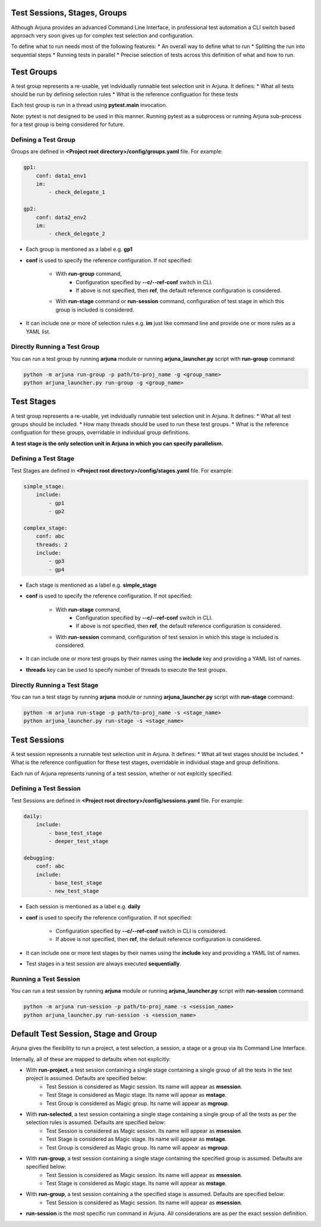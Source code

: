 .. _sessions_stages_groups:


Test **Sessions**, **Stages**, **Groups**
=========================================

Although Arjuna provides an advanced Command Line Interface, in professional test automation a CLI switch based approach very soon gives up for complex test selection and configuration.

To define what to run needs most of the following features:
* An overall way to define what to run
* Splitting the run into sequential steps
* Running tests in parallel
* Precise selection of tests across this definition of what and how to run.


**Test Groups**
===============

A test group represents a re-usable, yet indvidually runnable test selection unit in Arjuna. It defines:
* What all tests should be run by defining selection rules
* What is the reference configuation for these tests

Each test group is run in a thread using **pytest.main** invocation.

Note: pytest is not designed to be used in this manner. Running pytest as a subprocess or running Arjuna sub-process for a test group is being considered for future.

Defining a Test Group
---------------------

Groups are defined in **<Project root directory>/config/groups.yaml** file. For example:

.. code-block:: yaml

    gp1:
        conf: data1_env1
        im:
            - check_delegate_1

    gp2:
        conf: data2_env2
        im:
            - check_delegate_2

* Each group is mentioned as a label e.g. **gp1**
* **conf** is used to specify the reference configuration. If not specified:

    * With **run-group** command, 
        * Configuration specified by **--c/--ref-conf** switch in CLI.
        * If above is not specified, then **ref**, the default reference configuration is considered.
    * With **run-stage** command or **run-session** command, configuration of test stage in which this group is included is considered.

* It can include one or more of selection rules e.g. **im** just like command line and provide one or more rules as a YAML list.


Directly Running a Test Group
-----------------------------

You can run a test group by running **arjuna** module or running **arjuna_launcher.py** script with **run-group** command:

.. code-block:: bash

    python -m arjuna run-group -p path/to-proj_name -g <group_name>
    python arjuna_launcher.py run-group -g <group_name>


**Test Stages**
===============

A test group represents a re-usable, yet indvidually runnable test selection unit in Arjuna. It defines:
* What all test groups should be included.
* How many threads should be used to run these test groups.
* What is the reference configuation for these groups, overridable in individual group definitions.

**A test stage is the only selection unit in Arjuna in which you can specify parallelism.**


Defining a Test Stage
---------------------

Test Stages are defined in **<Project root directory>/config/stages.yaml** file. For example:

.. code-block:: yaml

    simple_stage:
        include:
            - gp1
            - gp2

    complex_stage:
        conf: abc
        threads: 2
        include:
            - gp3
            - gp4

* Each stage is mentioned as a label e.g. **simple_stage**
* **conf** is used to specify the reference configuration. If not specified:

    * With **run-stage** command, 
        * Configuration specified by **--c/--ref-conf** switch in CLI.
        * If above is not specified, then **ref**, the default reference configuration is considered.
    * With **run-session** command, configuration of test session in which this stage is included is considered.

* It can include one or more test groups by their names using the **include** key and providing a YAML list of names.
* **threads** key can be used to specify number of threads to execute the test groups.

Directly Running a Test Stage
-----------------------------

You can run a test stage by running **arjuna** module or running **arjuna_launcher.py** script with **run-stage** command:

.. code-block:: bash

    python -m arjuna run-stage -p path/to-proj_name -s <stage_name>
    python arjuna_launcher.py run-stage -s <stage_name>


**Test Sessions**
=================

A test session represents a runnable test selection unit in Arjuna. It defines:
* What all test stages should be included.
* What is the reference configuation for these test stages, overridable in individual stage and group definitions.

Each run of Arjuna represents running of a test session, whether or not explcitly specified.


Defining a Test Session
-----------------------

Test Sessions are defined in **<Project root directory>/config/sessions.yaml** file. For example:

.. code-block:: yaml

    daily:
        include: 
            - base_test_stage
            - deeper_test_stage

    debugging:
        conf: abc
        include: 
            - base_test_stage
            - new_test_stage

* Each session is mentioned as a label e.g. **daily**
* **conf** is used to specify the reference configuration. If not specified:

    * Configuration specified by **--c/--ref-conf** switch in CLI is considered.
    * If above is not specified, then **ref**, the default reference configuration is considered.

* It can include one or more test stages by their names using the **include** key and providing a YAML list of names.
* Test stages in a test session are always executed **sequentially**.

Running a Test Session
----------------------

You can run a test session by running **arjuna** module or running **arjuna_launcher.py** script with **run-session** command:

.. code-block:: bash

    python -m arjuna run-session -p path/to-proj_name -s <session_name>
    python arjuna_launcher.py run-session -s <session_name>


**Default Test Session, Stage and Group**
=========================================

Arjuna gives the flexibility to run a project, a test selection, a session, a stage or a group via its Command Line Interface.

Internally, all of these are mapped to defaults when not explicitly:

* With **run-project**, a test session containing a single stage containing a single group of all the tests in the test project is assumed. Defaults are specified below:
    * Test Session is considered as Magic session. Its name will appear as **msession**.
    * Test Stage is considered as Magic stage. Its name will appear as **mstage**.
    * Test Group is considered as Magic group. Its name will appear as **mgroup**.
* With **run-selected**, a test session containing a single stage containing a single group of all the tests as per the selection rules is assumed. Defaults are specified below:
    * Test Session is considered as Magic session. Its name will appear as **msession**.
    * Test Stage is considered as Magic stage. Its name will appear as **mstage**.
    * Test Group is considered as Magic group. Its name will appear as **mgroup**.
* With **run-group**, a test session containing a single stage containing the specified group is assumed. Defaults are specified below:
    * Test Session is considered as Magic session. Its name will appear as **msession**.
    * Test Stage is considered as Magic stage. Its name will appear as **mstage**.
* With **run-group**, a test session containing a the specified stage is assumed. Defaults are specified below:
    * Test Session is considered as Magic session. Its name will appear as **msession**.
* **run-session** is the most specific run command in Arjuna. All considerations are as per the exact session definition.
